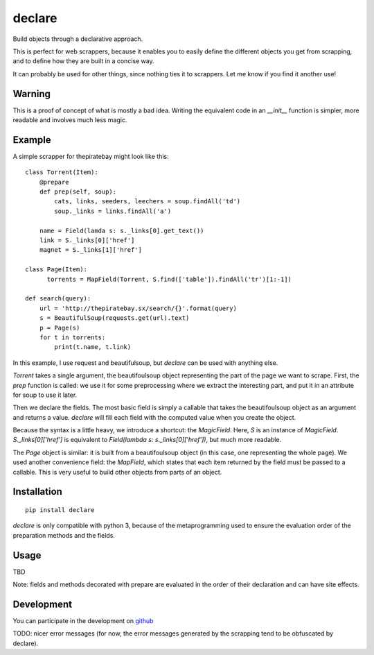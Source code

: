 =======
declare
=======

Build objects through a declarative approach.

This is perfect for web scrappers, because it enables you to easily
define the different objects you get from scrapping, and to define how
they are built in a concise way.

It can probably be used for other things, since nothing ties it to
scrappers. Let me know if you find it another use!

Warning
=======

This is a proof of concept of what is mostly a bad idea. Writing the
equivalent code in an `__init__` function is simpler, more readable
and involves much less magic.

Example
=======

A simple scrapper for thepiratebay might look like this::

    class Torrent(Item):
        @prepare
        def prep(self, soup):
            cats, links, seeders, leechers = soup.findAll('td')
            soup._links = links.findAll('a')

        name = Field(lamda s: s._links[0].get_text())
        link = S._links[0]['href']
        magnet = S._links[1]['href']

    class Page(Item):
          torrents = MapField(Torrent, S.find(['table']).findAll('tr')[1:-1])

    def search(query):
        url = 'http://thepiratebay.sx/search/{}'.format(query)
        s = BeautifulSoup(requests.get(url).text)
        p = Page(s)
        for t in torrents:
            print(t.name, t.link)

In this example, I use request and beautifulsoup, but `declare` can be
used with anything else.

`Torrent` takes a single argument, the beautifoulsoup object
representing the part of the page we want to scrape. First, the `prep`
function is called: we use it for some preprocessing where we extract
the interesting part, and put it in an attribute for soup to use it
later.

Then we declare the fields. The most basic field is simply a
callable that takes the beautifoulsoup object as an argument and
returns a value. `declare` will fill each field with the computed
value when you create the object.

Because the syntax is a little heavy, we introduce a shortcut: the
`MagicField`. Here, `S` is an instance of `MagicField`.
`S._links[0]['href']` is equivalent to `Field(lambda s: s._links[0]['href'])`,
but much more readable.

The `Page` object is similar: it is built from a beautifoulsoup
object (in this case, one representing the whole page). We used
another convenience field: the `MapField`, which states that each
item returned by the field must be passed to a callable. This is very
useful to build other objects from parts of an object.

Installation
============
::

  pip install declare

`declare` is only compatible with python 3, because of the
metaprogramming used to ensure the evaluation order of the preparation
methods and the fields.

Usage
=====

TBD

Note: fields and methods decorated with prepare are evaluated in the
order of their declaration and can have site effects.

Development
===========

You can participate in the development on github_

.. _github: 'https://github.com/madjar/declare'

TODO: nicer error messages (for now, the error messages generated by
the scrapping tend to be obfuscated by declare).
